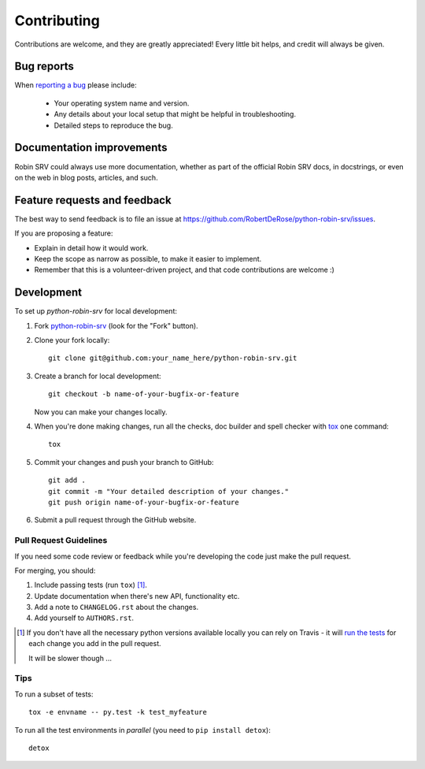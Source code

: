 ============
Contributing
============

Contributions are welcome, and they are greatly appreciated! Every
little bit helps, and credit will always be given.

Bug reports
===========

When `reporting a bug <https://github.com/RobertDeRose/python-robin-srv/issues>`_ please include:

    * Your operating system name and version.
    * Any details about your local setup that might be helpful in troubleshooting.
    * Detailed steps to reproduce the bug.

Documentation improvements
==========================

Robin SRV could always use more documentation, whether as part of the
official Robin SRV docs, in docstrings, or even on the web in blog posts,
articles, and such.

Feature requests and feedback
=============================

The best way to send feedback is to file an issue at https://github.com/RobertDeRose/python-robin-srv/issues.

If you are proposing a feature:

* Explain in detail how it would work.
* Keep the scope as narrow as possible, to make it easier to implement.
* Remember that this is a volunteer-driven project, and that code contributions are welcome :)

Development
===========

To set up `python-robin-srv` for local development:

1. Fork `python-robin-srv <https://github.com/RobertDeRose/python-robin-srv>`_
   (look for the "Fork" button).
2. Clone your fork locally::

    git clone git@github.com:your_name_here/python-robin-srv.git

3. Create a branch for local development::

    git checkout -b name-of-your-bugfix-or-feature

   Now you can make your changes locally.

4. When you're done making changes, run all the checks, doc builder and spell checker with `tox <http://tox.readthedocs.org/en/latest/install.html>`_ one command::

    tox

5. Commit your changes and push your branch to GitHub::

    git add .
    git commit -m "Your detailed description of your changes."
    git push origin name-of-your-bugfix-or-feature

6. Submit a pull request through the GitHub website.

Pull Request Guidelines
-----------------------

If you need some code review or feedback while you're developing the code just make the pull request.

For merging, you should:

1. Include passing tests (run ``tox``) [1]_.
2. Update documentation when there's new API, functionality etc.
3. Add a note to ``CHANGELOG.rst`` about the changes.
4. Add yourself to ``AUTHORS.rst``.

.. [1] If you don't have all the necessary python versions available locally you can rely on Travis - it will
       `run the tests <https://travis-ci.org/RobertDeRose/python-robin-srv/pull_requests>`_ for each change you add in the pull request.

       It will be slower though ...

Tips
----

To run a subset of tests::

    tox -e envname -- py.test -k test_myfeature

To run all the test environments in *parallel* (you need to ``pip install detox``)::

    detox

